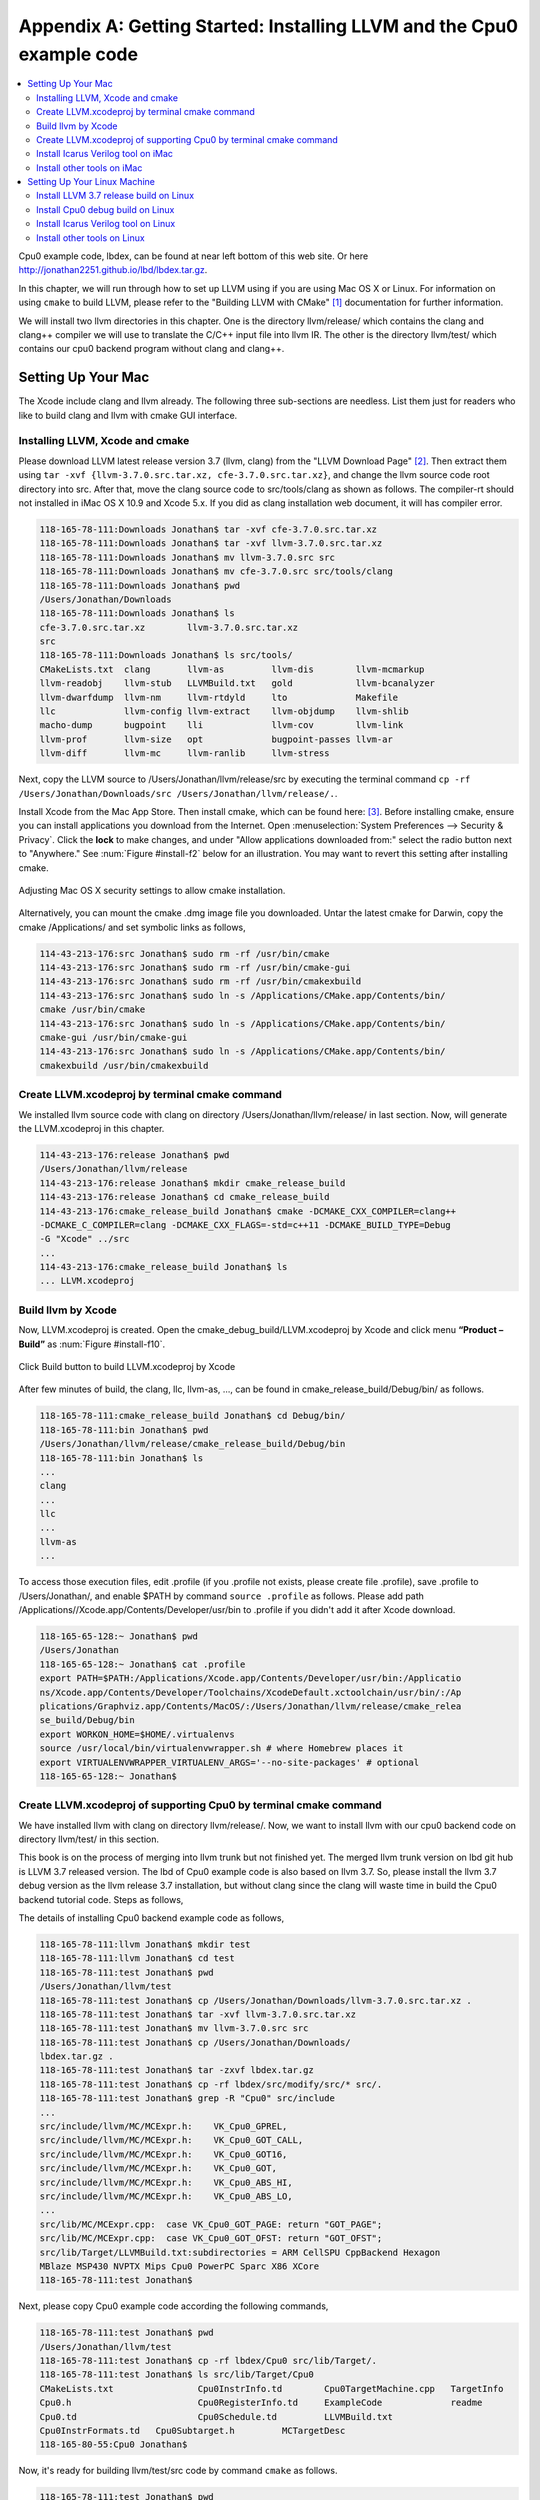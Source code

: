 .. _sec-appendix-installing:

Appendix A: Getting Started: Installing LLVM and the Cpu0 example code
======================================================================

.. contents::
   :local:
   :depth: 4

Cpu0 example code, lbdex, can be found at near left bottom of this web site. Or 
here http://jonathan2251.github.io/lbd/lbdex.tar.gz.

In this chapter, we will run through how to set up LLVM using if you are using 
Mac OS X or Linux.
For information on using ``cmake`` to build LLVM, please refer to the "Building 
LLVM with CMake" [#llvm-cmake]_ documentation for further information. 

We will install two llvm directories in this chapter. One is the directory 
llvm/release/ which contains the clang and clang++ compiler we will use to 
translate the C/C++ input file into llvm IR. 
The other is the directory llvm/test/ which contains our cpu0 backend 
program without clang and clang++.


Setting Up Your Mac
-------------------

The Xcode include clang and llvm already. The following three sub-sections are 
needless. List them just for readers who like to build clang and llvm with 
cmake GUI interface.

Installing LLVM, Xcode and cmake
~~~~~~~~~~~~~~~~~~~~~~~~~~~~~~~~

.. todo:: Fix centering for figure captions.

Please download LLVM latest release version 3.7 (llvm, clang) from 
the "LLVM Download Page" [#llvm-download]_. Then extract them using 
``tar -xvf {llvm-3.7.0.src.tar.xz, cfe-3.7.0.src.tar.xz}``,
and change the llvm source code root directory into src. 
After that, move the clang source code to src/tools/clang as shown as follows. 
The compiler-rt should not installed in iMac OS X 10.9 and Xcode 5.x. If you 
did as clang installation web document, it will has compiler error.

.. code-block:: bash

  118-165-78-111:Downloads Jonathan$ tar -xvf cfe-3.7.0.src.tar.xz 
  118-165-78-111:Downloads Jonathan$ tar -xvf llvm-3.7.0.src.tar.xz 
  118-165-78-111:Downloads Jonathan$ mv llvm-3.7.0.src src
  118-165-78-111:Downloads Jonathan$ mv cfe-3.7.0.src src/tools/clang
  118-165-78-111:Downloads Jonathan$ pwd
  /Users/Jonathan/Downloads
  118-165-78-111:Downloads Jonathan$ ls
  cfe-3.7.0.src.tar.xz        llvm-3.7.0.src.tar.xz
  src
  118-165-78-111:Downloads Jonathan$ ls src/tools/
  CMakeLists.txt  clang       llvm-as         llvm-dis        llvm-mcmarkup 
  llvm-readobj    llvm-stub   LLVMBuild.txt   gold            llvm-bcanalyzer 
  llvm-dwarfdump  llvm-nm     llvm-rtdyld     lto             Makefile  
  llc             llvm-config llvm-extract    llvm-objdump    llvm-shlib 
  macho-dump      bugpoint    lli             llvm-cov        llvm-link 
  llvm-prof       llvm-size   opt             bugpoint-passes llvm-ar 
  llvm-diff       llvm-mc     llvm-ranlib     llvm-stress


Next, copy the LLVM source to /Users/Jonathan/llvm/release/src by executing the 
terminal command 
``cp -rf /Users/Jonathan/Downloads/src /Users/Jonathan/llvm/release/.``.

Install Xcode from the Mac App Store. Then install cmake, which can be found 
here: [#cmake]_. 
Before installing cmake, ensure you can install applications you download 
from the Internet. 
Open :menuselection:`System Preferences --> Security & Privacy`. Click the 
**lock** to make changes, and under "Allow applications downloaded from:" select 
the radio button next to "Anywhere." See :num:`Figure #install-f2` below for an 
illustration. You may want to revert this setting after installing cmake.

.. _install-f2:
.. figure:: ../Fig/install/2.png
  :align: center

  Adjusting Mac OS X security settings to allow cmake installation.
  
Alternatively, you can mount the cmake .dmg image file you downloaded. Untar 
the latest cmake for Darwin, copy the cmake /Applications/ and set symbolic
links as follows,

.. code-block:: bash
  
  114-43-213-176:src Jonathan$ sudo rm -rf /usr/bin/cmake
  114-43-213-176:src Jonathan$ sudo rm -rf /usr/bin/cmake-gui 
  114-43-213-176:src Jonathan$ sudo rm -rf /usr/bin/cmakexbuild 
  114-43-213-176:src Jonathan$ sudo ln -s /Applications/CMake.app/Contents/bin/
  cmake /usr/bin/cmake
  114-43-213-176:src Jonathan$ sudo ln -s /Applications/CMake.app/Contents/bin/
  cmake-gui /usr/bin/cmake-gui
  114-43-213-176:src Jonathan$ sudo ln -s /Applications/CMake.app/Contents/bin/
  cmakexbuild /usr/bin/cmakexbuild

.. stop 12/5/12 10PM (just a bookmark for me to continue from)

Create LLVM.xcodeproj by terminal cmake command
~~~~~~~~~~~~~~~~~~~~~~~~~~~~~~~~~~~~~~~~~~~~~~~~

We installed llvm source code with clang on directory 
/Users/Jonathan/llvm/release/ in last section.
Now, will generate the LLVM.xcodeproj in this chapter.

.. code-block:: bash
  
  114-43-213-176:release Jonathan$ pwd
  /Users/Jonathan/llvm/release
  114-43-213-176:release Jonathan$ mkdir cmake_release_build
  114-43-213-176:release Jonathan$ cd cmake_release_build
  114-43-213-176:cmake_release_build Jonathan$ cmake -DCMAKE_CXX_COMPILER=clang++ 
  -DCMAKE_C_COMPILER=clang -DCMAKE_CXX_FLAGS=-std=c++11 -DCMAKE_BUILD_TYPE=Debug 
  -G "Xcode" ../src
  ...
  114-43-213-176:cmake_release_build Jonathan$ ls
  ... LLVM.xcodeproj
  

Build llvm by Xcode
~~~~~~~~~~~~~~~~~~~

Now, LLVM.xcodeproj is created. Open the cmake_debug_build/LLVM.xcodeproj by 
Xcode and click menu **“Product – Build”** as :num:`Figure #install-f10`.

.. _install-f10:
.. figure:: ../Fig/install/10.png
  :align: center

  Click Build button to build LLVM.xcodeproj by Xcode

After few minutes of build, the clang, llc, llvm-as, ..., can be found in 
cmake_release_build/Debug/bin/ as follows.

.. code-block:: bash

  118-165-78-111:cmake_release_build Jonathan$ cd Debug/bin/
  118-165-78-111:bin Jonathan$ pwd
  /Users/Jonathan/llvm/release/cmake_release_build/Debug/bin
  118-165-78-111:bin Jonathan$ ls
  ...
  clang
  ...
  llc
  ...
  llvm-as
  ...

To access those execution files, edit .profile (if you .profile not exists, 
please create file .profile), save .profile to /Users/Jonathan/, and enable 
$PATH by command ``source .profile`` as follows. 
Please add path /Applications//Xcode.app/Contents/Developer/usr/bin to .profile 
if you didn't add it after Xcode download.

.. code-block:: bash

  118-165-65-128:~ Jonathan$ pwd
  /Users/Jonathan
  118-165-65-128:~ Jonathan$ cat .profile 
  export PATH=$PATH:/Applications/Xcode.app/Contents/Developer/usr/bin:/Applicatio
  ns/Xcode.app/Contents/Developer/Toolchains/XcodeDefault.xctoolchain/usr/bin/:/Ap
  plications/Graphviz.app/Contents/MacOS/:/Users/Jonathan/llvm/release/cmake_relea
  se_build/Debug/bin
  export WORKON_HOME=$HOME/.virtualenvs
  source /usr/local/bin/virtualenvwrapper.sh # where Homebrew places it
  export VIRTUALENVWRAPPER_VIRTUALENV_ARGS='--no-site-packages' # optional
  118-165-65-128:~ Jonathan$ 

Create LLVM.xcodeproj of supporting Cpu0 by terminal cmake command
~~~~~~~~~~~~~~~~~~~~~~~~~~~~~~~~~~~~~~~~~~~~~~~~~~~~~~~~~~~~~~~~~~~~~~

We have installed llvm with clang on directory llvm/release/. 
Now, we want to install llvm with our cpu0 backend code on directory 
llvm/test/ in this section.

This book is on the process of merging into llvm trunk but not finished 
yet.
The merged llvm trunk version on lbd git hub is LLVM 3.7 released version.
The lbd of Cpu0 example code is also based on llvm 3.7.
So, please install the llvm 3.7 debug version as the llvm release 3.7 
installation, but without clang since the clang will waste time in build the
Cpu0 backend tutorial code.
Steps as follows,
  
The details of installing Cpu0 backend example code as follows,

.. code-block:: bash

  118-165-78-111:llvm Jonathan$ mkdir test
  118-165-78-111:llvm Jonathan$ cd test
  118-165-78-111:test Jonathan$ pwd
  /Users/Jonathan/llvm/test
  118-165-78-111:test Jonathan$ cp /Users/Jonathan/Downloads/llvm-3.7.0.src.tar.xz .
  118-165-78-111:test Jonathan$ tar -xvf llvm-3.7.0.src.tar.xz 
  118-165-78-111:test Jonathan$ mv llvm-3.7.0.src src
  118-165-78-111:test Jonathan$ cp /Users/Jonathan/Downloads/
  lbdex.tar.gz .
  118-165-78-111:test Jonathan$ tar -zxvf lbdex.tar.gz
  118-165-78-111:test Jonathan$ cp -rf lbdex/src/modify/src/* src/.
  118-165-78-111:test Jonathan$ grep -R "Cpu0" src/include
  ...
  src/include/llvm/MC/MCExpr.h:    VK_Cpu0_GPREL,
  src/include/llvm/MC/MCExpr.h:    VK_Cpu0_GOT_CALL,
  src/include/llvm/MC/MCExpr.h:    VK_Cpu0_GOT16,
  src/include/llvm/MC/MCExpr.h:    VK_Cpu0_GOT,
  src/include/llvm/MC/MCExpr.h:    VK_Cpu0_ABS_HI,
  src/include/llvm/MC/MCExpr.h:    VK_Cpu0_ABS_LO,
  ...
  src/lib/MC/MCExpr.cpp:  case VK_Cpu0_GOT_PAGE: return "GOT_PAGE";
  src/lib/MC/MCExpr.cpp:  case VK_Cpu0_GOT_OFST: return "GOT_OFST";
  src/lib/Target/LLVMBuild.txt:subdirectories = ARM CellSPU CppBackend Hexagon 
  MBlaze MSP430 NVPTX Mips Cpu0 PowerPC Sparc X86 XCore
  118-165-78-111:test Jonathan$ 


Next, please copy Cpu0 example code according the following commands, 

.. code-block:: bash
  
  118-165-78-111:test Jonathan$ pwd
  /Users/Jonathan/llvm/test
  118-165-78-111:test Jonathan$ cp -rf lbdex/Cpu0 src/lib/Target/.
  118-165-78-111:test Jonathan$ ls src/lib/Target/Cpu0
  CMakeLists.txt		Cpu0InstrInfo.td	Cpu0TargetMachine.cpp	TargetInfo
  Cpu0.h			Cpu0RegisterInfo.td	ExampleCode		readme
  Cpu0.td			Cpu0Schedule.td		LLVMBuild.txt
  Cpu0InstrFormats.td	Cpu0Subtarget.h		MCTargetDesc
  118-165-80-55:Cpu0 Jonathan$ 


Now, it's ready for building llvm/test/src code by command ``cmake`` as follows. 

.. code-block:: bash

  118-165-78-111:test Jonathan$ pwd
  /Users/Jonathan/llvm/test
  118-165-78-111:test Jonathan$ ls
  src
  118-165-78-111:test Jonathan$ mkdir cmake_debug_build
  118-165-78-111:test Jonathan$ cd cmake_debug_build/
  118-165-78-111:cmake_debug_build Jonathan$ cmake -DCMAKE_CXX_COMPILER=clang++ 
  -DCMAKE_C_COMPILER=clang -DCMAKE_BUILD_TYPE=Debug -DLLVM_TARGETS_TO_BUILD=Cpu0 
  -G "Xcode" ../src/
  -- The C compiler identification is Clang 5.0
  -- The CXX compiler identification is Clang 5.0
  -- Check for working C compiler using: Xcode
  ...
  -- Targeting Cpu0
  ...
  -- Performing Test SUPPORTS_GLINE_TABLES_ONLY_FLAG
  -- Performing Test SUPPORTS_GLINE_TABLES_ONLY_FLAG - Success
  -- Performing Test SUPPORTS_NO_C99_EXTENSIONS_FLAG
  -- Performing Test SUPPORTS_NO_C99_EXTENSIONS_FLAG - Success
  -- Configuring done
  -- Generating done
  -- Build files have been written to: /Users/Jonathan/llvm/test/cmake_debug_build
  118-165-78-111:cmake_debug_build Jonathan$ 

Now, you can build this llvm build with Cpu0 backend only by Xcode.

On iMac, tt also can do cmake and make with ```cmake -G "Unix Makefiles"`` same 
as the Linux as the following section.

Since Xcode use clang compiler and lldb instead of gcc and gdb, we can run lldb 
debug as follows, 

.. code-block:: bash

  118-165-65-128:InputFiles Jonathan$ pwd
  /Users/Jonathan/lbdex/InputFiles
  118-165-65-128:InputFiles Jonathan$ clang -c ch3.cpp -emit-llvm -o ch3.bc
  118-165-65-128:InputFiles Jonathan$ /Users/Jonathan/llvm/test/
  cmake_debug_build/Debug/bin/llc -march=mips -relocation-model=pic -filetype=asm 
  ch3.bc -o ch3.mips.s
  118-165-65-128:InputFiles Jonathan$ lldb -- /Users/Jonathan/llvm/test/
  cmake_debug_build/Debug/bin/llc -march=mips -relocation-model=pic -filetype=
  asm ch3.bc -o ch3.mips.s
  Current executable set to '/Users/Jonathan/llvm/test/cmake_debug_build/bin/
  Debug/llc' (x86_64).
  (lldb) b MipsTargetInfo.cpp:19
  breakpoint set --file 'MipsTargetInfo.cpp' --line 19
  Breakpoint created: 1: file ='MipsTargetInfo.cpp', line = 19, locations = 1
  (lldb) run
  Process 6058 launched: '/Users/Jonathan/llvm/test/cmake_debug_build/Debug/bin/
  llc' (x86_64)
  Process 6058 stopped
  * thread #1: tid = 0x1c03, 0x000000010077f231 llc`LLVMInitializeMipsTargetInfo 
  + 33 at MipsTargetInfo.cpp:20, stop reason = breakpoint 1.1
    frame #0: 0x000000010077f231 llc`LLVMInitializeMipsTargetInfo + 33 at 
    MipsTargetInfo.cpp:20
     17   
     18   extern "C" void LLVMInitializeMipsTargetInfo() {
     19     RegisterTarget<Triple::mips,
  -> 20           /*HasJIT=*/true> X(TheMipsTarget, "mips", "Mips");
     21   
     22     RegisterTarget<Triple::mipsel,
     23           /*HasJIT=*/true> Y(TheMipselTarget, "mipsel", "Mipsel");
  (lldb) n
  Process 6058 stopped
  * thread #1: tid = 0x1c03, 0x000000010077f24f llc`LLVMInitializeMipsTargetInfo 
  + 63 at MipsTargetInfo.cpp:23, stop reason = step over
    frame #0: 0x000000010077f24f llc`LLVMInitializeMipsTargetInfo + 63 at 
    MipsTargetInfo.cpp:23
     20           /*HasJIT=*/true> X(TheMipsTarget, "mips", "Mips");
     21   
     22     RegisterTarget<Triple::mipsel,
  -> 23           /*HasJIT=*/true> Y(TheMipselTarget, "mipsel", "Mipsel");
     24   
     25     RegisterTarget<Triple::mips64,
     26           /*HasJIT=*/false> A(TheMips64Target, "mips64", "Mips64 
     [experimental]");
  (lldb) print X
  (llvm::RegisterTarget<llvm::Triple::ArchType, true>) $0 = {}
  (lldb) quit
  118-165-65-128:InputFiles Jonathan$ 

About the lldb debug command, please reference [#lldb-gdb]_ or lldb portal 
[#lldb]_. 


Install Icarus Verilog tool on iMac
~~~~~~~~~~~~~~~~~~~~~~~~~~~~~~~~~~~

Install Icarus Verilog tool by command ``brew install icarus-verilog`` as follows,

.. code-block:: bash

  JonathantekiiMac:~ Jonathan$ brew install icarus-verilog
  ==> Downloading ftp://icarus.com/pub/eda/verilog/v0.9/verilog-0.9.5.tar.gz
  ######################################################################## 100.0%
  ######################################################################## 100.0%
  ==> ./configure --prefix=/usr/local/Cellar/icarus-verilog/0.9.5
  ==> make
  ==> make installdirs
  ==> make install
  /usr/local/Cellar/icarus-verilog/0.9.5: 39 files, 12M, built in 55 seconds


Install other tools on iMac
~~~~~~~~~~~~~~~~~~~~~~~~~~~

These tools mentioned in this section is for coding and debug. 
You can work even without these tools. 
Files compare tools Kdiff3 came from web site [#kdiff3]_. 
FileMerge is a part of Xcode, you can type FileMerge in Finder – Applications 
as :num:`Figure #install-f11` and drag it into the Dock as 
:num:`Figure #install-f12`.

.. _install-f11:
.. figure:: ../Fig/install/11.png
  :align: center

  Type FileMerge in Finder – Applications

.. _install-f12:
.. figure:: ../Fig/install/12.png
  :align: center

  Drag FileMege into the Dock

Download tool Graphviz for display llvm IR nodes in debugging, 
[#graphviz-dm]_. 
We choose mountainlion as :num:`Figure #install-f13` since our iMac is Mountain 
Lion.

.. _install-f13:
.. figure:: ../Fig/install/13.png
  :height: 738 px
  :width: 1181 px
  :scale: 80 %
  :align: center

  Download graphviz for llvm IR node display

After install Graphviz, please set the path to .profile. 
For example, we install the Graphviz in directory 
/Applications/Graphviz.app/Contents/MacOS/, so add this path to 
/User/Jonathan/.profile as follows,

.. code-block:: bash

  118-165-12-177:InputFiles Jonathan$ cat /Users/Jonathan/.profile
  export PATH=$PATH:/Applications/Xcode.app/Contents/Developer/usr/bin:
  /Applications/Graphviz.app/Contents/MacOS/:/Users/Jonathan/llvm/release/
  cmake_release_build/Debug/bin

The Graphviz information for llvm is at section "SelectionDAG Instruction 
Selection Process" " of "The LLVM Target-Independent Code Generator" here 
[#isp]_  and at section "Viewing graphs while debugging code" of "LLVM 
Programmer’s Manual" here [#vgwdc]_.
TextWrangler is for edit file with line number display and dump binary file 
like the obj file, \*.o, that will be generated in chapter of Generating object 
files if you havn't gobjdump available. 
You can download from App Store. 
To dump binary file, first, open the binary file, next, select menu 
**“File – Hex Front Document”** as :num:`Figure #install-f14`. 
Then select **“Front document's file”** as :num:`Figure #install-f15`.

.. _install-f14:
.. figure:: ../Fig/install/14.png
  :align: center

  Select Hex Dump menu

.. _install-f15:
.. figure:: ../Fig/install/15.png
  :align: center

  Select Front document's file in TextWrangler
  
Install binutils by command ``brew install binutils`` as follows,

.. code-block:: bash

  118-165-77-214:~ Jonathan$ brew install binutils
  ==> Downloading http://ftpmirror.gnu.org/binutils/binutils-2.22.tar.gz
  ######################################################################## 100.0%
  ==> ./configure --program-prefix=g --prefix=/usr/local/Cellar/binutils/2.22 
  --infodir=/usr/loca
  ==> make
  ==> make install
  /usr/local/Cellar/binutils/2.22: 90 files, 19M, built in 4.7 minutes
  118-165-77-214:~ Jonathan$ ls /usr/local/Cellar/binutils/2.22
  COPYING     README      lib
  ChangeLog     bin       share
  INSTALL_RECEIPT.json    include       x86_64-apple-darwin12.2.0
  118-165-77-214:binutils-2.23 Jonathan$ ls /usr/local/Cellar/binutils/2.22/bin
  gaddr2line  gc++filt  gnm   gobjdump  greadelf  gstrings
  gar   gelfedit  gobjcopy  granlib gsize   gstrip


Setting Up Your Linux Machine
-----------------------------

Install LLVM 3.7 release build on Linux
~~~~~~~~~~~~~~~~~~~~~~~~~~~~~~~~~~~~~~~

First, install the llvm release build by,

  1) Untar llvm source, rename llvm source with src.
  
  2) Untar clang and move it src/tools/clang.


Next, build with cmake command, ``cmake -DCMAKE_BUILD_TYPE=Release -DCLANG_BUILD
_EXAMPLES=ON -DLLVM_BUILD_EXAMPLES=ON -G "Unix Makefiles" ../src/``, as follows.

.. code-block:: bash

  [Gamma@localhost cmake_release_build]$ pwd
  /home/cschen/llvm/release/cmake_release_build
  [Gamma@localhost cmake_release_build]$ cmake -DCMAKE_BUILD_TYPE=Release 
  -DCLANG_BUILD_EXAMPLES=ON -DLLVM_BUILD_EXAMPLES=ON -G "Unix Makefiles" ../src/
  -- The C compiler identification is GNU 4.8.2
  ...
  -- Constructing LLVMBuild project information
  ...
  -- Targeting XCore
  -- Clang version: 3.7
  -- Found Subversion: /usr/bin/svn (found version "1.7.6") 
  -- Configuring done
  -- Generating done
  -- Build files have been written to: /home/cschen/llvm/release/cmake_release_build

After cmake, run command ``make``, then you can get clang, llc, llvm-as, ..., 
in cmake_release_build/bin/ after a few tens minutes of build. 
To speed up make process via SMP power, please check your core numbers by the 
following command then do make the next.

.. code-block:: bash

  [Gamma@localhost cmake_release_build]$ cat /proc/cpuinfo | grep processor | wc -l
  8
  [Gamma@localhost cmake_release_build]$ make -j8 -l8

Next, edit 
/home/Gamma/.bash_profile with adding /home/cschen/llvm/release/cmake_release_build/
bin to PATH to enable the clang, llc, ..., command search path, as follows,

.. code-block:: bash

  [Gamma@localhost ~]$ pwd
  /home/Gamma
  [Gamma@localhost ~]$ cat .bash_profile
  # .bash_profile
  
  # Get the aliases and functions
  if [ -f ~/.bashrc ]; then
    . ~/.bashrc
  fi
  
  # User specific environment and startup programs
  
  PATH=$PATH:/usr/local/sphinx/bin:~/llvm/release/cmake_release_build/bin:
  /opt/mips_linux_toolchain_clang/mips_linux_toolchain/bin:$HOME/.local/bin:
  $HOME/bin
  
  export PATH
  [Gamma@localhost ~]$ source .bash_profile
  [Gamma@localhost ~]$ $PATH
  bash: /usr/lib64/qt-3.3/bin:/usr/local/bin:/usr/bin:/bin:/usr/local/sbin:
  /usr/sbin:/usr/local/sphinx/bin:/home/Gamma/.local/bin:/home/Gamma/bin:
  /usr/local/sphinx/bin:/home/cschen/llvm/release/cmake_release_build/bin


Install Cpu0 debug build on Linux
~~~~~~~~~~~~~~~~~~~~~~~~~~~~~~~~~

This book is on the process of merging into llvm trunk but not finished 
yet.
The merged llvm trunk version on lbd git hub is LLVM 3.7 released version.
The Cpu0 example code is also based on llvm 3.7.
So, please install the llvm 3.7 debug version as the llvm release 3.7 
installation, but without clang since the clang will waste time in build the
Cpu0 backend tutorial code.
Steps as follows,

The details of installing Cpu0 backend example code according the following 
list steps, and the corresponding commands shown as below,

1) Enter ~/llvm/test/ and 
   get Cpu0 example code as well as the llvm 3.7.

2) Make dir Cpu0 in src/lib/Target and download example code.

3) Update llvm modified source files to support cpu0 by command
   ``cp -rf lbdex/src/modify/src/* src/.``.

4) Check step 3 is effective by command ,
   ``grep -R "Cpu0" . | more```. We add the Cpu0 backend support, so check with 
   grep.

5) Copy Cpu0 bakend code by command,
   ``cp -rf lbdex/Cpu0 src/lib/Target/.``.

6) Remove clang from ~/llvm/test/src/tools/clang, and mkdir 
   test/cmake_debug_build. Otherwise you will waste extra time for 
   command ``make`` in Cpu0 example code build with clang.

.. code-block:: bash

  [Gamma@localhost llvm]$ mkdir test
  [Gamma@localhost llvm]$ cd test
  [Gamma@localhost test]$ pwd
  /home/cschen/llvm/test
  [Gamma@localhost test]$ cp /home/Gamma/Downloads/llvm-3.7.0.src.tar.xz .
  [Gamma@localhost test]$ tar -xvf llvm-3.7.0.src.tar.xz 
  [Gamma@localhost test]$ mv llvm-3.7.0.src src
  [Gamma@localhost test]$ cp /Users/Jonathan/Downloads/
  lbdex.tar.gz .
  [Gamma@localhost test]$ tar -zxvf lbdex.tar.gz
  ...
  [Gamma@localhost test]$ cp -rf lbdex/src/modify/src/* src/.
  [Gamma@localhost test]$ grep -R "cpu0" src/include
  src/include//llvm/ADT/Triple.h:    cpu0,    // For Tutorial Backend Cpu0
  src/include//llvm/MC/MCExpr.h:    VK_Cpu0_GPREL,
  src/include//llvm/MC/MCExpr.h:    VK_Cpu0_GOT_CALL,
  ...
  [Gamma@localhost test]$ cp -rf lbdex/Cpu0 src/lib/Target/.
  [Gamma@localhost test]$ ls src/lib/Target/Cpu0
  AsmParser                 Cpu0RegisterInfoGPROutForAsm.td
  CMakeLists.txt            Cpu0RegisterInfoGPROutForOther.td
  ...

Now, create directory cmake_debug_build and do cmake just like build the 
llvm/release, except we do Debug build with Cpu0 backend only, and use clang as 
our compiler instead, as follows,

.. code-block:: bash

  [Gamma@localhost test]$ pwd
  /home/cschen/llvm/test
  [Gamma@localhost test]$ mkdir cmake_debug_build
  [Gamma@localhost test]$ cd cmake_debug_build/
  [Gamma@localhost cmake_debug_build]$ cmake -DCMAKE_CXX_COMPILER=clang++ 
  -DCMAKE_C_COMPILER=clang -DCMAKE_BUILD_TYPE=Debug -DLLVM_TARGETS_TO_BUILD=Cpu0 
  -G "Unix Makefiles" ../src/
  -- The C compiler identification is Clang 3.7.0
  -- The CXX compiler identification is Clang 3.7.0
  -- Check for working C compiler: /home/cschen/llvm/release/cmake_release_build/bin/
  clang
  -- Check for working C compiler: /home/cschen/llvm/release/cmake_release_build/bin/
  clang
   -- works
  -- Detecting C compiler ABI info
  -- Detecting C compiler ABI info - done
  -- Check for working CXX compiler: /home/cschen/llvm/release/cmake_release_build/
  bin/clang++
  -- Check for working CXX compiler: /home/cschen/llvm/release/cmake_release_build/
  bin/clang++
   -- works
  ...
  -- Targeting Mips
  -- Targeting Cpu0
  ...
  -- Configuring done
  -- Generating done
  -- Build files have been written to: /home/cschen/llvm/test/cmake_debug
  _build
  [Gamma@localhost cmake_debug_build]$

Then do make as follows,

.. code-block:: bash

  [Gamma@localhost cmake_debug_build]$ make -j8 -l8
  Scanning dependencies of target LLVMSupport
  [ 0%] Building CXX object lib/Support/CMakeFiles/LLVMSupport.dir/APFloat.cpp.o
  [ 0%] Building CXX object lib/Support/CMakeFiles/LLVMSupport.dir/APInt.cpp.o
  [ 0%] Building CXX object lib/Support/CMakeFiles/LLVMSupport.dir/APSInt.cpp.o
  [ 0%] Building CXX object lib/Support/CMakeFiles/LLVMSupport.dir/Allocator.cpp.o
  [ 1%] Building CXX object lib/Support/CMakeFiles/LLVMSupport.dir/BlockFrequency.
  cpp.o ...
  Linking CXX static library ../../lib/libgtest.a
  [100%] Built target gtest
  Scanning dependencies of target gtest_main
  [100%] Building CXX object utils/unittest/CMakeFiles/gtest_main.dir/UnitTestMain
  /
  TestMain.cpp.o Linking CXX static library ../../lib/libgtest_main.a
  [100%] Built target gtest_main
  [Gamma@localhost cmake_debug_build]$

Since clang invoke the ~/llvm/cmake_release_build/bin/clang where 
is built by ``cmake -DCMAKE_BUILD_TYPE=Release``, it is 4 times speed up more 
than ``make`` (default use 1 thread only). But if you make with debug 
clang build, it won't speed up too much.

Now, we are ready for the cpu0 backend development. We can run gdb debug
as follows. 
If your setting has anything about gdb errors, please follow the errors 
indication (maybe need to download gdb again). 
Finally, try gdb as follows.

.. code-block:: bash

  [Gamma@localhost InputFiles]$ pwd
  ~/llvm/test/src/lib/Target/Cpu0/ExampleCode/
  lbdex/InputFiles
  [Gamma@localhost InputFiles]$ clang -c ch3.cpp -emit-llvm -o ch3.bc
  [Gamma@localhost InputFiles]$ gdb -args ~/llvm/test/
  cmake_debug_build/bin/llc -march=cpu0 -relocation-model=pic -filetype=obj 
  ch3.bc -o ch3.cpu0.o
  GNU gdb (GDB) Fedora (7.4.50.20120120-50.fc17)
  Copyright (C) 2012 Free Software Foundation, Inc.
  License GPLv3+: GNU GPL version 3 or later <http://gnu.org/licenses/gpl.html>
  This is free software: you are free to change and redistribute it.
  There is NO WARRANTY, to the extent permitted by law.  Type "show copying"
  and "show warranty" for details.
  This GDB was configured as "x86_64-redhat-linux-gnu".
  For bug reporting instructions, please see:
  <http://www.gnu.org/software/gdb/bugs/>...
  Reading symbols from /home/cschen/llvm/test/cmake_debug_build/bin/llc.
  ..done.
  (gdb) break MipsTargetInfo.cpp:19
  Breakpoint 1 at 0xd54441: file /home/cschen/llvm/test/src/lib/Target/
  Mips/TargetInfo/MipsTargetInfo.cpp, line 19.
  (gdb) run
  Starting program: /home/cschen/llvm/test/cmake_debug_build/bin/llc 
  -march=cpu0 -relocation-model=pic -filetype=obj ch3.bc -o ch3.cpu0.o
  [Thread debugging using libthread_db enabled]
  Using host libthread_db library "/lib64/libthread_db.so.1".
  
  Breakpoint 1, LLVMInitializeMipsTargetInfo ()
    at /home/cschen/llvm/test/src/lib/Target/Mips/TargetInfo/MipsTargetInfo.cpp:20
  20          /*HasJIT=*/true> X(TheMipsTarget, "mips", "Mips");
  (gdb) next
  23          /*HasJIT=*/true> Y(TheMipselTarget, "mipsel", "Mipsel");
  (gdb) print X
  $1 = {<No data fields>}
  (gdb) quit
  A debugging session is active.
  
    Inferior 1 [process 10165] will be killed.
  
  Quit anyway? (y or n) y
  [Gamma@localhost InputFiles]$ 


Install Icarus Verilog tool on Linux
~~~~~~~~~~~~~~~~~~~~~~~~~~~~~~~~~~~~

Download the snapshot version of Icarus Verilog tool from web site, 
ftp://icarus.com/pub/eda/verilog/snapshots or go to http://iverilog.icarus.com/ 
and click snapshot version link. Follow the INSTALL file guide to install it. 


Install other tools on Linux
~~~~~~~~~~~~~~~~~~~~~~~~~~~~~~
Download Graphviz from [#graphviz-download]_ according your 
Linux distribution. Files compare tools Kdiff3 came from web site [kdiff3]_. 




.. [#llvm-cmake] http://llvm.org/docs/CMake.html?highlight=cmake

.. [#llvm-download] http://llvm.org/releases/download.html#3.7

.. [#cmake] http://www.cmake.org/cmake/resources/software.html

.. [#lldb-gdb] http://lldb.llvm.org/lldb-gdb.html

.. [#lldb] http://lldb.llvm.org/

.. [#test] http://llvm.org/docs/TestingGuide.html

.. [#kdiff3] http://kdiff3.sourceforge.net

.. [#graphviz-dm] http://www.graphviz.org/Download_macos.php

.. [#isp] http://llvm.org/docs/CodeGenerator.html#selectiondag-instruction-selection-process

.. [#vgwdc] http://llvm.org/docs/ProgrammersManual.html#viewing-graphs-while-debugging-code

.. [#graphviz-download] http://www.graphviz.org/Download.php
